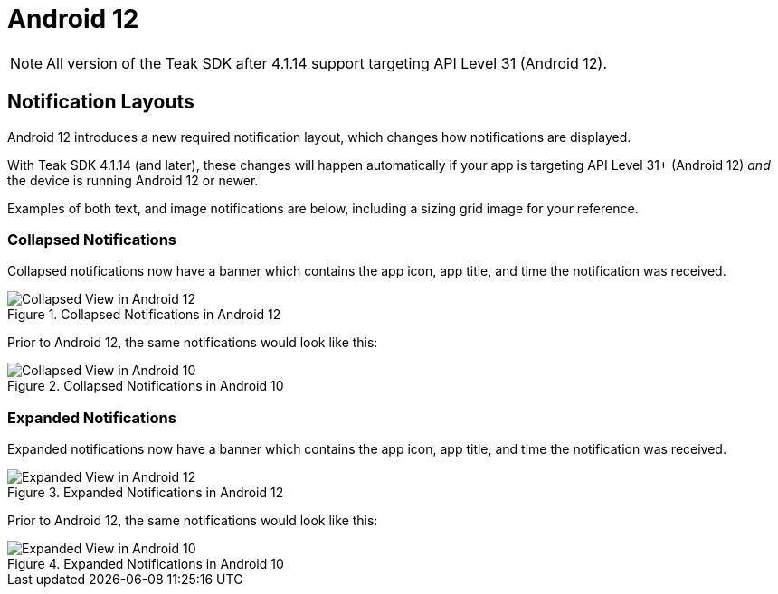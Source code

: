 = Android 12

NOTE: All version of the Teak SDK after 4.1.14 support targeting API Level 31 (Android 12).

== Notification Layouts

Android 12 introduces a new required notification layout, which changes how notifications are displayed.

With Teak SDK 4.1.14 (and later), these changes will happen automatically if your app is targeting API Level 31+ (Android 12) _and_ the device is running Android 12 or newer.

Examples of both text, and image notifications are below, including a sizing grid image for your reference.

=== Collapsed Notifications

Collapsed notifications now have a banner which contains the app icon, app title, and time the notification was received.

.Collapsed Notifications in Android 12
image::android-12-collapsed.png[Collapsed View in Android 12]

Prior to Android 12, the same notifications would look like this:

.Collapsed Notifications in Android 10
image::android-10-collapsed.png[Collapsed View in Android 10]

=== Expanded Notifications

Expanded notifications now have a banner which contains the app icon, app title, and time the notification was received.

.Expanded Notifications in Android 12
image::android-12-expanded.png[Expanded View in Android 12]

Prior to Android 12, the same notifications would look like this:

.Expanded Notifications in Android 10
image::android-10-expanded.png[Expanded View in Android 10]
